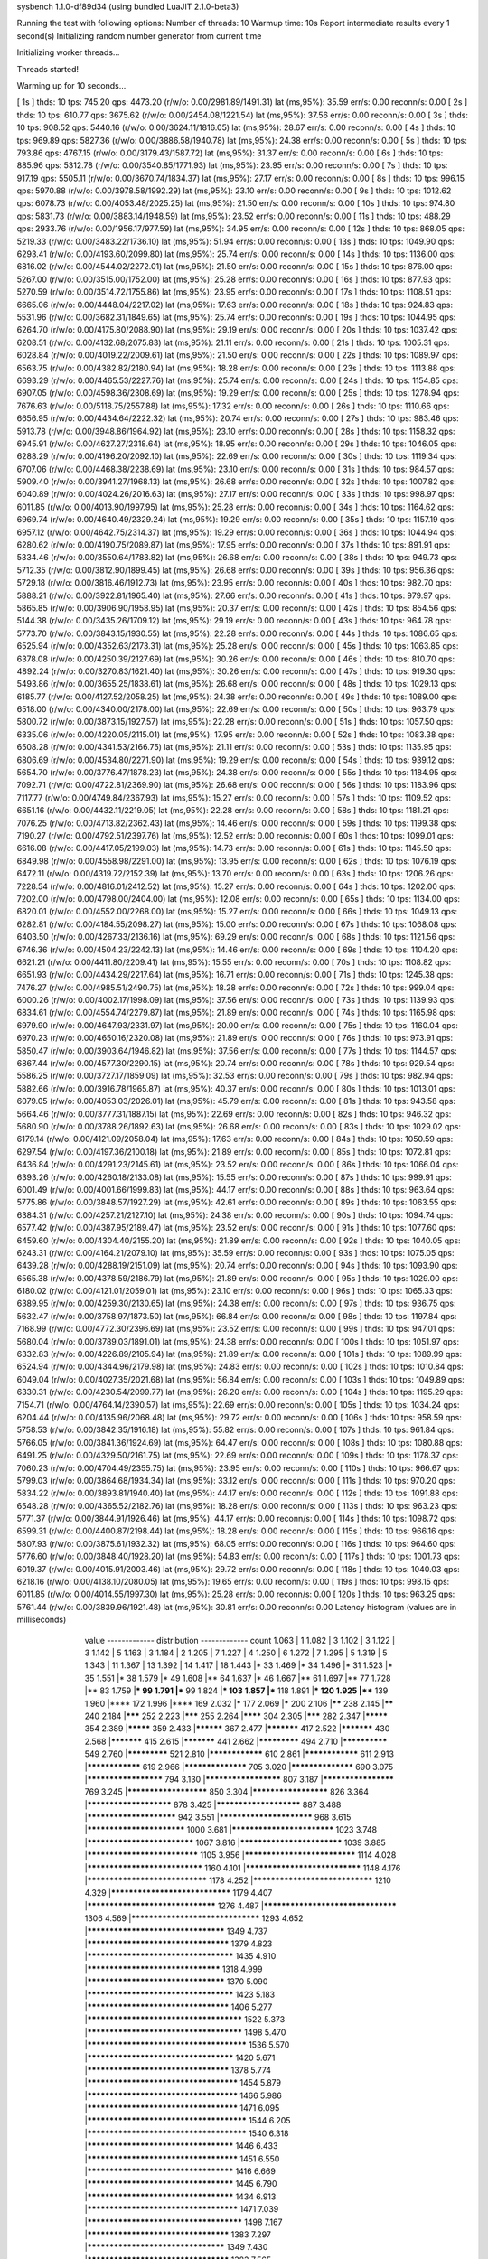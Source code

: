 sysbench 1.1.0-df89d34 (using bundled LuaJIT 2.1.0-beta3)

Running the test with following options:
Number of threads: 10
Warmup time: 10s
Report intermediate results every 1 second(s)
Initializing random number generator from current time


Initializing worker threads...

Threads started!

Warming up for 10 seconds...

[ 1s ] thds: 10 tps: 745.20 qps: 4473.20 (r/w/o: 0.00/2981.89/1491.31) lat (ms,95%): 35.59 err/s: 0.00 reconn/s: 0.00
[ 2s ] thds: 10 tps: 610.77 qps: 3675.62 (r/w/o: 0.00/2454.08/1221.54) lat (ms,95%): 37.56 err/s: 0.00 reconn/s: 0.00
[ 3s ] thds: 10 tps: 908.52 qps: 5440.16 (r/w/o: 0.00/3624.11/1816.05) lat (ms,95%): 28.67 err/s: 0.00 reconn/s: 0.00
[ 4s ] thds: 10 tps: 969.89 qps: 5827.36 (r/w/o: 0.00/3886.58/1940.78) lat (ms,95%): 24.38 err/s: 0.00 reconn/s: 0.00
[ 5s ] thds: 10 tps: 793.86 qps: 4767.15 (r/w/o: 0.00/3179.43/1587.72) lat (ms,95%): 31.37 err/s: 0.00 reconn/s: 0.00
[ 6s ] thds: 10 tps: 885.96 qps: 5312.78 (r/w/o: 0.00/3540.85/1771.93) lat (ms,95%): 23.95 err/s: 0.00 reconn/s: 0.00
[ 7s ] thds: 10 tps: 917.19 qps: 5505.11 (r/w/o: 0.00/3670.74/1834.37) lat (ms,95%): 27.17 err/s: 0.00 reconn/s: 0.00
[ 8s ] thds: 10 tps: 996.15 qps: 5970.88 (r/w/o: 0.00/3978.58/1992.29) lat (ms,95%): 23.10 err/s: 0.00 reconn/s: 0.00
[ 9s ] thds: 10 tps: 1012.62 qps: 6078.73 (r/w/o: 0.00/4053.48/2025.25) lat (ms,95%): 21.50 err/s: 0.00 reconn/s: 0.00
[ 10s ] thds: 10 tps: 974.80 qps: 5831.73 (r/w/o: 0.00/3883.14/1948.59) lat (ms,95%): 23.52 err/s: 0.00 reconn/s: 0.00
[ 11s ] thds: 10 tps: 488.29 qps: 2933.76 (r/w/o: 0.00/1956.17/977.59) lat (ms,95%): 34.95 err/s: 0.00 reconn/s: 0.00
[ 12s ] thds: 10 tps: 868.05 qps: 5219.33 (r/w/o: 0.00/3483.22/1736.10) lat (ms,95%): 51.94 err/s: 0.00 reconn/s: 0.00
[ 13s ] thds: 10 tps: 1049.90 qps: 6293.41 (r/w/o: 0.00/4193.60/2099.80) lat (ms,95%): 25.74 err/s: 0.00 reconn/s: 0.00
[ 14s ] thds: 10 tps: 1136.00 qps: 6816.02 (r/w/o: 0.00/4544.02/2272.01) lat (ms,95%): 21.50 err/s: 0.00 reconn/s: 0.00
[ 15s ] thds: 10 tps: 876.00 qps: 5267.00 (r/w/o: 0.00/3515.00/1752.00) lat (ms,95%): 25.28 err/s: 0.00 reconn/s: 0.00
[ 16s ] thds: 10 tps: 877.93 qps: 5270.59 (r/w/o: 0.00/3514.72/1755.86) lat (ms,95%): 23.95 err/s: 0.00 reconn/s: 0.00
[ 17s ] thds: 10 tps: 1108.51 qps: 6665.06 (r/w/o: 0.00/4448.04/2217.02) lat (ms,95%): 17.63 err/s: 0.00 reconn/s: 0.00
[ 18s ] thds: 10 tps: 924.83 qps: 5531.96 (r/w/o: 0.00/3682.31/1849.65) lat (ms,95%): 25.74 err/s: 0.00 reconn/s: 0.00
[ 19s ] thds: 10 tps: 1044.95 qps: 6264.70 (r/w/o: 0.00/4175.80/2088.90) lat (ms,95%): 29.19 err/s: 0.00 reconn/s: 0.00
[ 20s ] thds: 10 tps: 1037.42 qps: 6208.51 (r/w/o: 0.00/4132.68/2075.83) lat (ms,95%): 21.11 err/s: 0.00 reconn/s: 0.00
[ 21s ] thds: 10 tps: 1005.31 qps: 6028.84 (r/w/o: 0.00/4019.22/2009.61) lat (ms,95%): 21.50 err/s: 0.00 reconn/s: 0.00
[ 22s ] thds: 10 tps: 1089.97 qps: 6563.75 (r/w/o: 0.00/4382.82/2180.94) lat (ms,95%): 18.28 err/s: 0.00 reconn/s: 0.00
[ 23s ] thds: 10 tps: 1113.88 qps: 6693.29 (r/w/o: 0.00/4465.53/2227.76) lat (ms,95%): 25.74 err/s: 0.00 reconn/s: 0.00
[ 24s ] thds: 10 tps: 1154.85 qps: 6907.05 (r/w/o: 0.00/4598.36/2308.69) lat (ms,95%): 19.29 err/s: 0.00 reconn/s: 0.00
[ 25s ] thds: 10 tps: 1278.94 qps: 7676.63 (r/w/o: 0.00/5118.75/2557.88) lat (ms,95%): 17.32 err/s: 0.00 reconn/s: 0.00
[ 26s ] thds: 10 tps: 1110.66 qps: 6656.95 (r/w/o: 0.00/4434.64/2222.32) lat (ms,95%): 20.74 err/s: 0.00 reconn/s: 0.00
[ 27s ] thds: 10 tps: 983.46 qps: 5913.78 (r/w/o: 0.00/3948.86/1964.92) lat (ms,95%): 23.10 err/s: 0.00 reconn/s: 0.00
[ 28s ] thds: 10 tps: 1158.32 qps: 6945.91 (r/w/o: 0.00/4627.27/2318.64) lat (ms,95%): 18.95 err/s: 0.00 reconn/s: 0.00
[ 29s ] thds: 10 tps: 1046.05 qps: 6288.29 (r/w/o: 0.00/4196.20/2092.10) lat (ms,95%): 22.69 err/s: 0.00 reconn/s: 0.00
[ 30s ] thds: 10 tps: 1119.34 qps: 6707.06 (r/w/o: 0.00/4468.38/2238.69) lat (ms,95%): 23.10 err/s: 0.00 reconn/s: 0.00
[ 31s ] thds: 10 tps: 984.57 qps: 5909.40 (r/w/o: 0.00/3941.27/1968.13) lat (ms,95%): 26.68 err/s: 0.00 reconn/s: 0.00
[ 32s ] thds: 10 tps: 1007.82 qps: 6040.89 (r/w/o: 0.00/4024.26/2016.63) lat (ms,95%): 27.17 err/s: 0.00 reconn/s: 0.00
[ 33s ] thds: 10 tps: 998.97 qps: 6011.85 (r/w/o: 0.00/4013.90/1997.95) lat (ms,95%): 25.28 err/s: 0.00 reconn/s: 0.00
[ 34s ] thds: 10 tps: 1164.62 qps: 6969.74 (r/w/o: 0.00/4640.49/2329.24) lat (ms,95%): 19.29 err/s: 0.00 reconn/s: 0.00
[ 35s ] thds: 10 tps: 1157.19 qps: 6957.12 (r/w/o: 0.00/4642.75/2314.37) lat (ms,95%): 19.29 err/s: 0.00 reconn/s: 0.00
[ 36s ] thds: 10 tps: 1044.94 qps: 6280.62 (r/w/o: 0.00/4190.75/2089.87) lat (ms,95%): 17.95 err/s: 0.00 reconn/s: 0.00
[ 37s ] thds: 10 tps: 891.91 qps: 5334.46 (r/w/o: 0.00/3550.64/1783.82) lat (ms,95%): 26.68 err/s: 0.00 reconn/s: 0.00
[ 38s ] thds: 10 tps: 949.73 qps: 5712.35 (r/w/o: 0.00/3812.90/1899.45) lat (ms,95%): 26.68 err/s: 0.00 reconn/s: 0.00
[ 39s ] thds: 10 tps: 956.36 qps: 5729.18 (r/w/o: 0.00/3816.46/1912.73) lat (ms,95%): 23.95 err/s: 0.00 reconn/s: 0.00
[ 40s ] thds: 10 tps: 982.70 qps: 5888.21 (r/w/o: 0.00/3922.81/1965.40) lat (ms,95%): 27.66 err/s: 0.00 reconn/s: 0.00
[ 41s ] thds: 10 tps: 979.97 qps: 5865.85 (r/w/o: 0.00/3906.90/1958.95) lat (ms,95%): 20.37 err/s: 0.00 reconn/s: 0.00
[ 42s ] thds: 10 tps: 854.56 qps: 5144.38 (r/w/o: 0.00/3435.26/1709.12) lat (ms,95%): 29.19 err/s: 0.00 reconn/s: 0.00
[ 43s ] thds: 10 tps: 964.78 qps: 5773.70 (r/w/o: 0.00/3843.15/1930.55) lat (ms,95%): 22.28 err/s: 0.00 reconn/s: 0.00
[ 44s ] thds: 10 tps: 1086.65 qps: 6525.94 (r/w/o: 0.00/4352.63/2173.31) lat (ms,95%): 25.28 err/s: 0.00 reconn/s: 0.00
[ 45s ] thds: 10 tps: 1063.85 qps: 6378.08 (r/w/o: 0.00/4250.39/2127.69) lat (ms,95%): 30.26 err/s: 0.00 reconn/s: 0.00
[ 46s ] thds: 10 tps: 810.70 qps: 4892.24 (r/w/o: 0.00/3270.83/1621.40) lat (ms,95%): 30.26 err/s: 0.00 reconn/s: 0.00
[ 47s ] thds: 10 tps: 919.30 qps: 5493.86 (r/w/o: 0.00/3655.25/1838.61) lat (ms,95%): 26.68 err/s: 0.00 reconn/s: 0.00
[ 48s ] thds: 10 tps: 1029.13 qps: 6185.77 (r/w/o: 0.00/4127.52/2058.25) lat (ms,95%): 24.38 err/s: 0.00 reconn/s: 0.00
[ 49s ] thds: 10 tps: 1089.00 qps: 6518.00 (r/w/o: 0.00/4340.00/2178.00) lat (ms,95%): 22.69 err/s: 0.00 reconn/s: 0.00
[ 50s ] thds: 10 tps: 963.79 qps: 5800.72 (r/w/o: 0.00/3873.15/1927.57) lat (ms,95%): 22.28 err/s: 0.00 reconn/s: 0.00
[ 51s ] thds: 10 tps: 1057.50 qps: 6335.06 (r/w/o: 0.00/4220.05/2115.01) lat (ms,95%): 17.95 err/s: 0.00 reconn/s: 0.00
[ 52s ] thds: 10 tps: 1083.38 qps: 6508.28 (r/w/o: 0.00/4341.53/2166.75) lat (ms,95%): 21.11 err/s: 0.00 reconn/s: 0.00
[ 53s ] thds: 10 tps: 1135.95 qps: 6806.69 (r/w/o: 0.00/4534.80/2271.90) lat (ms,95%): 19.29 err/s: 0.00 reconn/s: 0.00
[ 54s ] thds: 10 tps: 939.12 qps: 5654.70 (r/w/o: 0.00/3776.47/1878.23) lat (ms,95%): 24.38 err/s: 0.00 reconn/s: 0.00
[ 55s ] thds: 10 tps: 1184.95 qps: 7092.71 (r/w/o: 0.00/4722.81/2369.90) lat (ms,95%): 26.68 err/s: 0.00 reconn/s: 0.00
[ 56s ] thds: 10 tps: 1183.96 qps: 7117.77 (r/w/o: 0.00/4749.84/2367.93) lat (ms,95%): 15.27 err/s: 0.00 reconn/s: 0.00
[ 57s ] thds: 10 tps: 1109.52 qps: 6651.16 (r/w/o: 0.00/4432.11/2219.05) lat (ms,95%): 22.28 err/s: 0.00 reconn/s: 0.00
[ 58s ] thds: 10 tps: 1181.21 qps: 7076.25 (r/w/o: 0.00/4713.82/2362.43) lat (ms,95%): 14.46 err/s: 0.00 reconn/s: 0.00
[ 59s ] thds: 10 tps: 1199.38 qps: 7190.27 (r/w/o: 0.00/4792.51/2397.76) lat (ms,95%): 12.52 err/s: 0.00 reconn/s: 0.00
[ 60s ] thds: 10 tps: 1099.01 qps: 6616.08 (r/w/o: 0.00/4417.05/2199.03) lat (ms,95%): 14.73 err/s: 0.00 reconn/s: 0.00
[ 61s ] thds: 10 tps: 1145.50 qps: 6849.98 (r/w/o: 0.00/4558.98/2291.00) lat (ms,95%): 13.95 err/s: 0.00 reconn/s: 0.00
[ 62s ] thds: 10 tps: 1076.19 qps: 6472.11 (r/w/o: 0.00/4319.72/2152.39) lat (ms,95%): 13.70 err/s: 0.00 reconn/s: 0.00
[ 63s ] thds: 10 tps: 1206.26 qps: 7228.54 (r/w/o: 0.00/4816.01/2412.52) lat (ms,95%): 15.27 err/s: 0.00 reconn/s: 0.00
[ 64s ] thds: 10 tps: 1202.00 qps: 7202.00 (r/w/o: 0.00/4798.00/2404.00) lat (ms,95%): 12.08 err/s: 0.00 reconn/s: 0.00
[ 65s ] thds: 10 tps: 1134.00 qps: 6820.01 (r/w/o: 0.00/4552.00/2268.00) lat (ms,95%): 15.27 err/s: 0.00 reconn/s: 0.00
[ 66s ] thds: 10 tps: 1049.13 qps: 6282.81 (r/w/o: 0.00/4184.55/2098.27) lat (ms,95%): 15.00 err/s: 0.00 reconn/s: 0.00
[ 67s ] thds: 10 tps: 1068.08 qps: 6403.50 (r/w/o: 0.00/4267.33/2136.16) lat (ms,95%): 69.29 err/s: 0.00 reconn/s: 0.00
[ 68s ] thds: 10 tps: 1121.56 qps: 6746.36 (r/w/o: 0.00/4504.23/2242.13) lat (ms,95%): 14.46 err/s: 0.00 reconn/s: 0.00
[ 69s ] thds: 10 tps: 1104.20 qps: 6621.21 (r/w/o: 0.00/4411.80/2209.41) lat (ms,95%): 15.55 err/s: 0.00 reconn/s: 0.00
[ 70s ] thds: 10 tps: 1108.82 qps: 6651.93 (r/w/o: 0.00/4434.29/2217.64) lat (ms,95%): 16.71 err/s: 0.00 reconn/s: 0.00
[ 71s ] thds: 10 tps: 1245.38 qps: 7476.27 (r/w/o: 0.00/4985.51/2490.75) lat (ms,95%): 18.28 err/s: 0.00 reconn/s: 0.00
[ 72s ] thds: 10 tps: 999.04 qps: 6000.26 (r/w/o: 0.00/4002.17/1998.09) lat (ms,95%): 37.56 err/s: 0.00 reconn/s: 0.00
[ 73s ] thds: 10 tps: 1139.93 qps: 6834.61 (r/w/o: 0.00/4554.74/2279.87) lat (ms,95%): 21.89 err/s: 0.00 reconn/s: 0.00
[ 74s ] thds: 10 tps: 1165.98 qps: 6979.90 (r/w/o: 0.00/4647.93/2331.97) lat (ms,95%): 20.00 err/s: 0.00 reconn/s: 0.00
[ 75s ] thds: 10 tps: 1160.04 qps: 6970.23 (r/w/o: 0.00/4650.16/2320.08) lat (ms,95%): 21.89 err/s: 0.00 reconn/s: 0.00
[ 76s ] thds: 10 tps: 973.91 qps: 5850.47 (r/w/o: 0.00/3903.64/1946.82) lat (ms,95%): 37.56 err/s: 0.00 reconn/s: 0.00
[ 77s ] thds: 10 tps: 1144.57 qps: 6867.44 (r/w/o: 0.00/4577.30/2290.15) lat (ms,95%): 20.74 err/s: 0.00 reconn/s: 0.00
[ 78s ] thds: 10 tps: 929.54 qps: 5586.25 (r/w/o: 0.00/3727.17/1859.09) lat (ms,95%): 32.53 err/s: 0.00 reconn/s: 0.00
[ 79s ] thds: 10 tps: 982.94 qps: 5882.66 (r/w/o: 0.00/3916.78/1965.87) lat (ms,95%): 40.37 err/s: 0.00 reconn/s: 0.00
[ 80s ] thds: 10 tps: 1013.01 qps: 6079.05 (r/w/o: 0.00/4053.03/2026.01) lat (ms,95%): 45.79 err/s: 0.00 reconn/s: 0.00
[ 81s ] thds: 10 tps: 943.58 qps: 5664.46 (r/w/o: 0.00/3777.31/1887.15) lat (ms,95%): 22.69 err/s: 0.00 reconn/s: 0.00
[ 82s ] thds: 10 tps: 946.32 qps: 5680.90 (r/w/o: 0.00/3788.26/1892.63) lat (ms,95%): 26.68 err/s: 0.00 reconn/s: 0.00
[ 83s ] thds: 10 tps: 1029.02 qps: 6179.14 (r/w/o: 0.00/4121.09/2058.04) lat (ms,95%): 17.63 err/s: 0.00 reconn/s: 0.00
[ 84s ] thds: 10 tps: 1050.59 qps: 6297.54 (r/w/o: 0.00/4197.36/2100.18) lat (ms,95%): 21.89 err/s: 0.00 reconn/s: 0.00
[ 85s ] thds: 10 tps: 1072.81 qps: 6436.84 (r/w/o: 0.00/4291.23/2145.61) lat (ms,95%): 23.52 err/s: 0.00 reconn/s: 0.00
[ 86s ] thds: 10 tps: 1066.04 qps: 6393.26 (r/w/o: 0.00/4260.18/2133.08) lat (ms,95%): 15.55 err/s: 0.00 reconn/s: 0.00
[ 87s ] thds: 10 tps: 999.91 qps: 6001.49 (r/w/o: 0.00/4001.66/1999.83) lat (ms,95%): 44.17 err/s: 0.00 reconn/s: 0.00
[ 88s ] thds: 10 tps: 963.64 qps: 5775.86 (r/w/o: 0.00/3848.57/1927.29) lat (ms,95%): 42.61 err/s: 0.00 reconn/s: 0.00
[ 89s ] thds: 10 tps: 1063.55 qps: 6384.31 (r/w/o: 0.00/4257.21/2127.10) lat (ms,95%): 24.38 err/s: 0.00 reconn/s: 0.00
[ 90s ] thds: 10 tps: 1094.74 qps: 6577.42 (r/w/o: 0.00/4387.95/2189.47) lat (ms,95%): 23.52 err/s: 0.00 reconn/s: 0.00
[ 91s ] thds: 10 tps: 1077.60 qps: 6459.60 (r/w/o: 0.00/4304.40/2155.20) lat (ms,95%): 21.89 err/s: 0.00 reconn/s: 0.00
[ 92s ] thds: 10 tps: 1040.05 qps: 6243.31 (r/w/o: 0.00/4164.21/2079.10) lat (ms,95%): 35.59 err/s: 0.00 reconn/s: 0.00
[ 93s ] thds: 10 tps: 1075.05 qps: 6439.28 (r/w/o: 0.00/4288.19/2151.09) lat (ms,95%): 20.74 err/s: 0.00 reconn/s: 0.00
[ 94s ] thds: 10 tps: 1093.90 qps: 6565.38 (r/w/o: 0.00/4378.59/2186.79) lat (ms,95%): 21.89 err/s: 0.00 reconn/s: 0.00
[ 95s ] thds: 10 tps: 1029.00 qps: 6180.02 (r/w/o: 0.00/4121.01/2059.01) lat (ms,95%): 23.10 err/s: 0.00 reconn/s: 0.00
[ 96s ] thds: 10 tps: 1065.33 qps: 6389.95 (r/w/o: 0.00/4259.30/2130.65) lat (ms,95%): 24.38 err/s: 0.00 reconn/s: 0.00
[ 97s ] thds: 10 tps: 936.75 qps: 5632.47 (r/w/o: 0.00/3758.97/1873.50) lat (ms,95%): 66.84 err/s: 0.00 reconn/s: 0.00
[ 98s ] thds: 10 tps: 1197.84 qps: 7168.99 (r/w/o: 0.00/4772.30/2396.69) lat (ms,95%): 23.52 err/s: 0.00 reconn/s: 0.00
[ 99s ] thds: 10 tps: 947.01 qps: 5680.04 (r/w/o: 0.00/3789.03/1891.01) lat (ms,95%): 24.38 err/s: 0.00 reconn/s: 0.00
[ 100s ] thds: 10 tps: 1051.97 qps: 6332.83 (r/w/o: 0.00/4226.89/2105.94) lat (ms,95%): 21.89 err/s: 0.00 reconn/s: 0.00
[ 101s ] thds: 10 tps: 1089.99 qps: 6524.94 (r/w/o: 0.00/4344.96/2179.98) lat (ms,95%): 24.83 err/s: 0.00 reconn/s: 0.00
[ 102s ] thds: 10 tps: 1010.84 qps: 6049.04 (r/w/o: 0.00/4027.35/2021.68) lat (ms,95%): 56.84 err/s: 0.00 reconn/s: 0.00
[ 103s ] thds: 10 tps: 1049.89 qps: 6330.31 (r/w/o: 0.00/4230.54/2099.77) lat (ms,95%): 26.20 err/s: 0.00 reconn/s: 0.00
[ 104s ] thds: 10 tps: 1195.29 qps: 7154.71 (r/w/o: 0.00/4764.14/2390.57) lat (ms,95%): 22.69 err/s: 0.00 reconn/s: 0.00
[ 105s ] thds: 10 tps: 1034.24 qps: 6204.44 (r/w/o: 0.00/4135.96/2068.48) lat (ms,95%): 29.72 err/s: 0.00 reconn/s: 0.00
[ 106s ] thds: 10 tps: 958.59 qps: 5758.53 (r/w/o: 0.00/3842.35/1916.18) lat (ms,95%): 55.82 err/s: 0.00 reconn/s: 0.00
[ 107s ] thds: 10 tps: 961.84 qps: 5766.05 (r/w/o: 0.00/3841.36/1924.69) lat (ms,95%): 64.47 err/s: 0.00 reconn/s: 0.00
[ 108s ] thds: 10 tps: 1080.88 qps: 6491.25 (r/w/o: 0.00/4329.50/2161.75) lat (ms,95%): 22.69 err/s: 0.00 reconn/s: 0.00
[ 109s ] thds: 10 tps: 1178.37 qps: 7060.23 (r/w/o: 0.00/4704.49/2355.75) lat (ms,95%): 23.95 err/s: 0.00 reconn/s: 0.00
[ 110s ] thds: 10 tps: 966.67 qps: 5799.03 (r/w/o: 0.00/3864.68/1934.34) lat (ms,95%): 33.12 err/s: 0.00 reconn/s: 0.00
[ 111s ] thds: 10 tps: 970.20 qps: 5834.22 (r/w/o: 0.00/3893.81/1940.40) lat (ms,95%): 44.17 err/s: 0.00 reconn/s: 0.00
[ 112s ] thds: 10 tps: 1091.88 qps: 6548.28 (r/w/o: 0.00/4365.52/2182.76) lat (ms,95%): 18.28 err/s: 0.00 reconn/s: 0.00
[ 113s ] thds: 10 tps: 963.23 qps: 5771.37 (r/w/o: 0.00/3844.91/1926.46) lat (ms,95%): 44.17 err/s: 0.00 reconn/s: 0.00
[ 114s ] thds: 10 tps: 1098.72 qps: 6599.31 (r/w/o: 0.00/4400.87/2198.44) lat (ms,95%): 18.28 err/s: 0.00 reconn/s: 0.00
[ 115s ] thds: 10 tps: 966.16 qps: 5807.93 (r/w/o: 0.00/3875.61/1932.32) lat (ms,95%): 68.05 err/s: 0.00 reconn/s: 0.00
[ 116s ] thds: 10 tps: 964.60 qps: 5776.60 (r/w/o: 0.00/3848.40/1928.20) lat (ms,95%): 54.83 err/s: 0.00 reconn/s: 0.00
[ 117s ] thds: 10 tps: 1001.73 qps: 6019.37 (r/w/o: 0.00/4015.91/2003.46) lat (ms,95%): 29.72 err/s: 0.00 reconn/s: 0.00
[ 118s ] thds: 10 tps: 1040.03 qps: 6218.16 (r/w/o: 0.00/4138.10/2080.05) lat (ms,95%): 19.65 err/s: 0.00 reconn/s: 0.00
[ 119s ] thds: 10 tps: 998.15 qps: 6011.85 (r/w/o: 0.00/4014.55/1997.30) lat (ms,95%): 25.28 err/s: 0.00 reconn/s: 0.00
[ 120s ] thds: 10 tps: 963.25 qps: 5761.44 (r/w/o: 0.00/3839.96/1921.48) lat (ms,95%): 30.81 err/s: 0.00 reconn/s: 0.00
Latency histogram (values are in milliseconds)
       value  ------------- distribution ------------- count
       1.063 |                                         1
       1.082 |                                         3
       1.102 |                                         3
       1.122 |                                         3
       1.142 |                                         5
       1.163 |                                         3
       1.184 |                                         2
       1.205 |                                         7
       1.227 |                                         4
       1.250 |                                         6
       1.272 |                                         7
       1.295 |                                         5
       1.319 |                                         5
       1.343 |                                         11
       1.367 |                                         13
       1.392 |                                         14
       1.417 |                                         18
       1.443 |*                                        33
       1.469 |*                                        34
       1.496 |*                                        31
       1.523 |*                                        35
       1.551 |*                                        38
       1.579 |*                                        49
       1.608 |**                                       64
       1.637 |*                                        46
       1.667 |**                                       61
       1.697 |**                                       77
       1.728 |**                                       83
       1.759 |***                                      99
       1.791 |***                                      99
       1.824 |***                                      103
       1.857 |***                                      118
       1.891 |***                                      120
       1.925 |****                                     139
       1.960 |****                                     172
       1.996 |****                                     169
       2.032 |*****                                    177
       2.069 |*****                                    200
       2.106 |******                                   238
       2.145 |******                                   240
       2.184 |*******                                  252
       2.223 |*******                                  255
       2.264 |********                                 304
       2.305 |*******                                  282
       2.347 |*********                                354
       2.389 |*********                                359
       2.433 |**********                               367
       2.477 |***********                              417
       2.522 |***********                              430
       2.568 |***********                              415
       2.615 |***********                              441
       2.662 |*************                            494
       2.710 |**************                           549
       2.760 |*************                            521
       2.810 |****************                         610
       2.861 |****************                         611
       2.913 |****************                         619
       2.966 |******************                       705
       3.020 |******************                       690
       3.075 |*********************                    794
       3.130 |*********************                    807
       3.187 |********************                     769
       3.245 |**********************                   850
       3.304 |*********************                    826
       3.364 |***********************                  878
       3.425 |***********************                  887
       3.488 |************************                 942
       3.551 |*************************                968
       3.615 |**************************               1000
       3.681 |***************************              1023
       3.748 |****************************             1067
       3.816 |***************************              1039
       3.885 |*****************************            1105
       3.956 |*****************************            1114
       4.028 |******************************           1160
       4.101 |******************************           1148
       4.176 |*******************************          1178
       4.252 |*******************************          1210
       4.329 |*******************************          1179
       4.407 |*********************************        1276
       4.487 |**********************************       1306
       4.569 |*********************************        1293
       4.652 |***********************************      1349
       4.737 |************************************     1379
       4.823 |*************************************    1435
       4.910 |**********************************       1318
       4.999 |***********************************      1370
       5.090 |*************************************    1423
       5.183 |************************************     1406
       5.277 |***************************************  1522
       5.373 |***************************************  1498
       5.470 |**************************************** 1536
       5.570 |*************************************    1420
       5.671 |************************************     1378
       5.774 |**************************************   1454
       5.879 |**************************************   1466
       5.986 |**************************************   1471
       6.095 |**************************************** 1544
       6.205 |**************************************** 1540
       6.318 |*************************************    1446
       6.433 |**************************************   1451
       6.550 |*************************************    1416
       6.669 |*************************************    1445
       6.790 |*************************************    1434
       6.913 |**************************************   1471
       7.039 |***************************************  1498
       7.167 |************************************     1383
       7.297 |***********************************      1349
       7.430 |************************************     1383
       7.565 |***********************************      1367
       7.702 |*************************************    1425
       7.842 |*********************************        1287
       7.985 |**********************************       1312
       8.130 |********************************         1227
       8.277 |*********************************        1279
       8.428 |*********************************        1286
       8.581 |********************************         1230
       8.737 |*********************************        1260
       8.895 |*********************************        1276
       9.057 |*******************************          1212
       9.222 |*****************************            1124
       9.389 |****************************             1098
       9.560 |***************************              1044
       9.734 |**************************               1002
       9.910 |***************************              1028
      10.090 |*************************                970
      10.274 |**************************               998
      10.460 |***********************                  883
      10.651 |***********************                  880
      10.844 |***********************                  869
      11.041 |**********************                   864
      11.242 |**********************                   835
      11.446 |*********************                    820
      11.654 |********************                     791
      11.866 |********************                     759
      12.081 |*******************                      733
      12.301 |*******************                      732
      12.524 |******************                       713
      12.752 |******************                       696
      12.984 |*****************                        649
      13.219 |*****************                        673
      13.460 |****************                         632
      13.704 |****************                         604
      13.953 |***************                          581
      14.207 |**************                           531
      14.465 |***************                          565
      14.728 |************                             471
      14.995 |*************                            497
      15.268 |*************                            496
      15.545 |***********                              428
      15.828 |**********                               391
      16.115 |**********                               397
      16.408 |**********                               384
      16.706 |**********                               379
      17.010 |*********                                365
      17.319 |*********                                364
      17.633 |********                                 328
      17.954 |*********                                352
      18.280 |*******                                  287
      18.612 |*******                                  281
      18.950 |*******                                  284
      19.295 |*******                                  271
      19.645 |******                                   244
      20.002 |*****                                    210
      20.366 |*******                                  263
      20.736 |*****                                    204
      21.112 |*****                                    196
      21.496 |*****                                    194
      21.886 |*****                                    198
      22.284 |*****                                    183
      22.689 |****                                     155
      23.101 |****                                     149
      23.521 |***                                      131
      23.948 |****                                     155
      24.384 |***                                      134
      24.827 |***                                      131
      25.278 |***                                      107
      25.737 |***                                      120
      26.205 |***                                      124
      26.681 |***                                      111
      27.165 |***                                      111
      27.659 |***                                      107
      28.162 |**                                       77
      28.673 |**                                       64
      29.194 |**                                       86
      29.725 |***                                      98
      30.265 |**                                       74
      30.815 |**                                       73
      31.375 |**                                       68
      31.945 |**                                       62
      32.525 |**                                       63
      33.116 |**                                       78
      33.718 |*                                        49
      34.330 |*                                        44
      34.954 |*                                        57
      35.589 |*                                        56
      36.236 |*                                        34
      36.894 |**                                       58
      37.565 |*                                        46
      38.247 |*                                        46
      38.942 |*                                        55
      39.650 |*                                        44
      40.370 |*                                        54
      41.104 |*                                        51
      41.851 |*                                        54
      42.611 |*                                        53
      43.385 |*                                        54
      44.173 |*                                        55
      44.976 |*                                        49
      45.793 |*                                        52
      46.625 |*                                        46
      47.472 |**                                       58
      48.335 |*                                        34
      49.213 |*                                        56
      50.107 |*                                        41
      51.018 |*                                        49
      51.945 |**                                       60
      52.889 |*                                        53
      53.850 |*                                        57
      54.828 |*                                        44
      55.824 |*                                        54
      56.839 |**                                       71
      57.871 |*                                        55
      58.923 |**                                       76
      59.993 |**                                       62
      61.083 |***                                      100
      62.193 |***                                      97
      63.323 |***                                      99
      64.474 |***                                      119
      65.645 |****                                     152
      66.838 |****                                     144
      68.053 |*****                                    181
      69.289 |*****                                    199
      70.548 |*****                                    211
      71.830 |*******                                  255
      73.135 |******                                   248
      74.464 |*******                                  260
      75.817 |*****                                    194
      77.194 |****                                     168
      78.597 |***                                      130
      80.025 |**                                       87
      81.479 |**                                       59
      82.959 |*                                        52
      84.467 |*                                        38
      86.002 |*                                        21
      87.564 |*                                        26
      89.155 |                                         10
      90.775 |                                         10
      92.424 |                                         7
      94.104 |                                         6
      95.814 |                                         6
      97.555 |                                         5
      99.327 |                                         4
     101.132 |                                         4
     102.969 |                                         3
     104.840 |                                         2
     106.745 |                                         3
     110.659 |                                         2
     114.717 |                                         1
     116.802 |                                         5
     118.924 |                                         6
     121.085 |                                         7
     123.285 |                                         1
     125.525 |                                         2
     127.805 |                                         1
     137.350 |                                         1
     164.449 |                                         1
     167.437 |                                         2
     173.577 |                                         3
     176.731 |                                         2
     183.211 |                                         2
     189.929 |                                         1
     193.380 |                                         1
     344.078 |                                         1
     356.695 |                                         1
     363.176 |                                         2
     376.494 |                                         4
     383.334 |                                         1
     397.391 |                                         1
 
SQL statistics:
    queries performed:
        read:                            0
        write:                           494644
        other:                           247329
        total:                           741973
    transactions:                        123669 (1030.43 per sec.)
    queries:                             741973 (6182.24 per sec.)
    ignored errors:                      0      (0.00 per sec.)
    reconnects:                          0      (0.00 per sec.)

Throughput:
    events/s (eps):                      1030.4307
    time elapsed:                        120.0170s
    total number of events:              123669

Latency (ms):
         min:                                    1.07
         avg:                                    9.70
         max:                                  400.46
         95th percentile:                       24.83
         sum:                              1199703.86

Threads fairness:
    events (avg/stddev):           12366.9000/211.47
    execution time (avg/stddev):   119.9704/0.01

